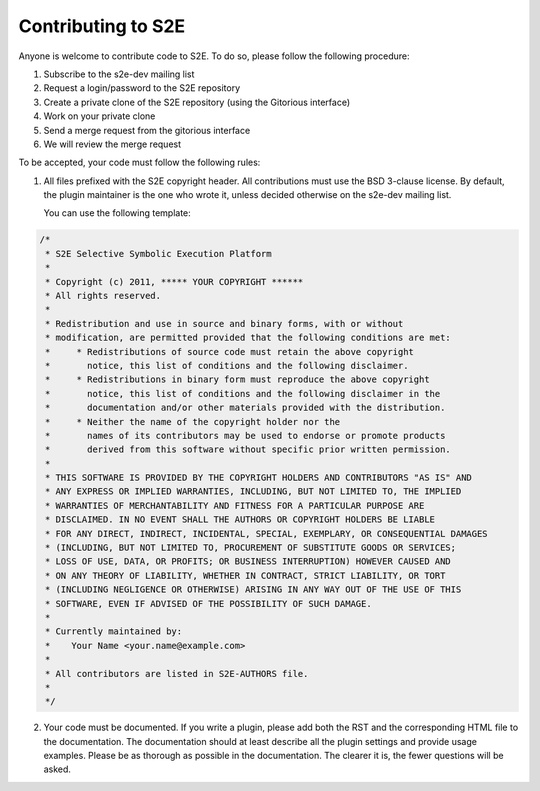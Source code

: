 ===================
Contributing to S2E
===================

Anyone is welcome to contribute code to S2E. To do so, please follow the following procedure:

1. Subscribe to the s2e-dev mailing list
2. Request a login/password to the S2E repository
3. Create a private clone of the S2E repository (using the Gitorious interface)
4. Work on your private clone
5. Send a merge request from the gitorious interface
6. We will review the merge request

To be accepted, your code must follow the following rules:

1. All files prefixed with the S2E copyright header. All contributions
   must use the BSD 3-clause license. By default, the plugin maintainer is the one who wrote it, unless
   decided otherwise on the s2e-dev mailing list.

   You can use the following template:

.. code-block:: c

    /*
     * S2E Selective Symbolic Execution Platform
     *
     * Copyright (c) 2011, ***** YOUR COPYRIGHT ******
     * All rights reserved.
     *
     * Redistribution and use in source and binary forms, with or without
     * modification, are permitted provided that the following conditions are met:
     *     * Redistributions of source code must retain the above copyright
     *       notice, this list of conditions and the following disclaimer.
     *     * Redistributions in binary form must reproduce the above copyright
     *       notice, this list of conditions and the following disclaimer in the
     *       documentation and/or other materials provided with the distribution.
     *     * Neither the name of the copyright holder nor the
     *       names of its contributors may be used to endorse or promote products
     *       derived from this software without specific prior written permission.
     *
     * THIS SOFTWARE IS PROVIDED BY THE COPYRIGHT HOLDERS AND CONTRIBUTORS "AS IS" AND
     * ANY EXPRESS OR IMPLIED WARRANTIES, INCLUDING, BUT NOT LIMITED TO, THE IMPLIED
     * WARRANTIES OF MERCHANTABILITY AND FITNESS FOR A PARTICULAR PURPOSE ARE
     * DISCLAIMED. IN NO EVENT SHALL THE AUTHORS OR COPYRIGHT HOLDERS BE LIABLE
     * FOR ANY DIRECT, INDIRECT, INCIDENTAL, SPECIAL, EXEMPLARY, OR CONSEQUENTIAL DAMAGES
     * (INCLUDING, BUT NOT LIMITED TO, PROCUREMENT OF SUBSTITUTE GOODS OR SERVICES;
     * LOSS OF USE, DATA, OR PROFITS; OR BUSINESS INTERRUPTION) HOWEVER CAUSED AND
     * ON ANY THEORY OF LIABILITY, WHETHER IN CONTRACT, STRICT LIABILITY, OR TORT
     * (INCLUDING NEGLIGENCE OR OTHERWISE) ARISING IN ANY WAY OUT OF THE USE OF THIS
     * SOFTWARE, EVEN IF ADVISED OF THE POSSIBILITY OF SUCH DAMAGE.
     *
     * Currently maintained by:
     *    Your Name <your.name@example.com>
     *
     * All contributors are listed in S2E-AUTHORS file.
     *
     */


2. Your code must be documented. If you write a plugin, please add both the RST and the corresponding HTML file
   to the documentation. The documentation should at least describe all the plugin settings and provide usage examples.
   Please be as thorough as possible in the documentation. The clearer it is, the fewer questions will be asked.
